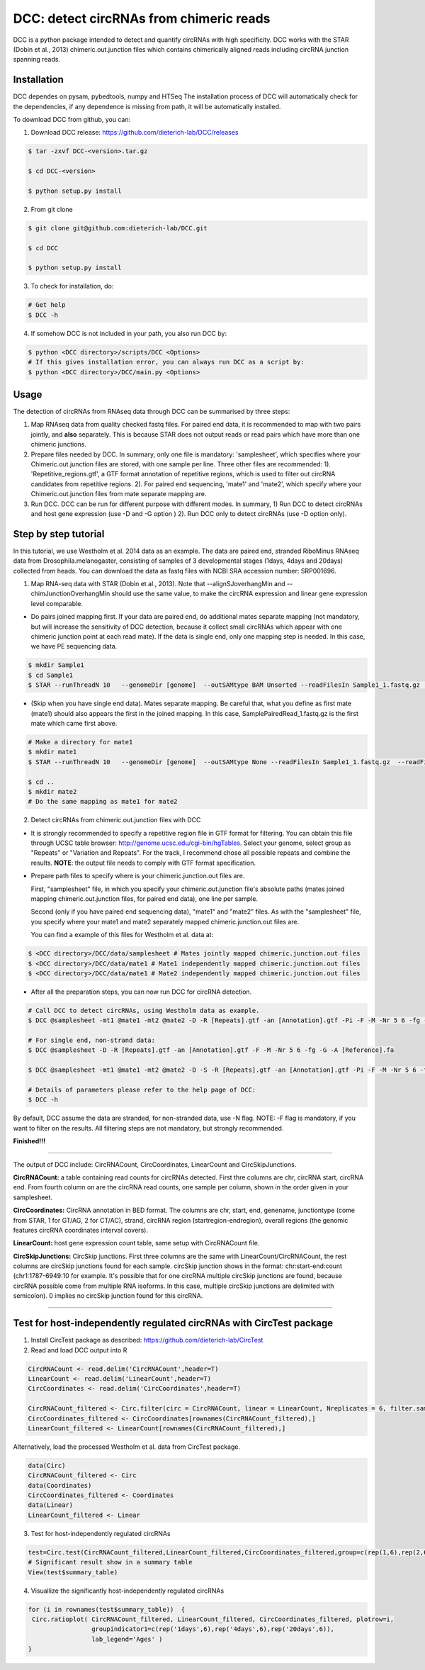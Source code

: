 *****************************************
DCC: detect circRNAs from chimeric reads
*****************************************
DCC is a python package intended to detect and quantify circRNAs with high specificity. DCC works with the STAR (Dobin et al., 2013) chimeric.out.junction 
files which contains chimerically aligned reads including circRNA junction spanning reads. 

=============
Installation
=============

DCC dependes on pysam, pybedtools, numpy and HTSeq
The installation process of DCC will automatically check for the dependencies, if any dependence is missing from path, it will be automatically installed.

To download DCC from github, you can:

1) Download DCC release: https://github.com/dieterich-lab/DCC/releases
  
.. code-block:: bash

 $ tar -zxvf DCC-<version>.tar.gz
 
 $ cd DCC-<version>
 
 $ python setup.py install
  
2) From git clone

.. code-block:: bash

  $ git clone git@github.com:dieterich-lab/DCC.git
  
  $ cd DCC
  
  $ python setup.py install

3) To check for installation, do:

.. code-block:: bash
  
  # Get help
  $ DCC -h

4) If somehow DCC is not included in your path, you also run DCC by:

.. code-block:: bash
 
  $ python <DCC directory>/scripts/DCC <Options>
  # If this gives installation error, you can always run DCC as a script by:
  $ python <DCC directory>/DCC/main.py <Options>
  

========
Usage
========
The detection of circRNAs from RNAseq data through DCC can be summarised by three steps:

1. Map RNAseq data from quality checked fastq files. For paired end data, it is recommended to map with two pairs jointly, and **also** separately. This is because STAR does not output reads or read pairs which have more than one chimeric junctions. 

2. Prepare files needed by DCC. In summary, only one file is mandatory: 'samplesheet', which specifies where your Chimeric.out.junction files are stored, with one sample per line. Three other files are recommended: 1). 'Repetitive_regions.gtf', a GTF format annotation of repetitive regions, which is used to filter out circRNA candidates from repetitive regions. 2). For paired end sequencing, 'mate1' and 'mate2', which specify where your Chimeric.out.junction files from mate separate mapping are.

3. Run DCC. DCC can be run for different purpose with different modes. In summary, 1) Run DCC to detect circRNAs and host gene expression (use -D and -G option ) 2). Run DCC only to detect circRNAs (use -D option only). 

.. 3) Run DCC to count host gene expression with a custom provided circRNA list in BED format (use -G option, provide custom circRNA with -C option). 

========================
Step by step tutorial
========================
In this tutorial, we use Westholm et al. 2014 data as an example. The data are paired end, stranded RiboMinus RNAseq data from Drosophila.melanogaster, consisting of samples of 3 developmental stages (1days, 4days and 20days) collected from heads. You can download the data as fastq files with NCBI SRA accession number: SRP001696. 

1. Map RNA-seq data with STAR (Dobin et al., 2013). Note that --alignSJoverhangMin and --chimJunctionOverhangMin should use the same value, to make the circRNA expression and linear gene expression level comparable. 

* Do pairs joined mapping first. If your data are paired end, do additional mates separate mapping (not mandatory, but will increase the sensitivity of DCC detection, because it collect small circRNAs which appear with one chimeric junction point at each read mate). If the data is single end, only one mapping step is needed. In this case, we have PE sequencing data.

.. code-block:: bash

  $ mkdir Sample1
  $ cd Sample1
  $ STAR --runThreadN 10   --genomeDir [genome]  --outSAMtype BAM Unsorted --readFilesIn Sample1_1.fastq.gz  Sample1_2.fastq.gz   --readFilesCommand zcat  --outFileNamePrefix [sample prefix] --outReadsUnmapped Fastx  --outSJfilterOverhangMin 15 15 15 15 --alignSJoverhangMin 15 --alignSJDBoverhangMin 15 --outFilterMultimapNmax 20   --outFilterScoreMin 1   --outFilterMatchNmin 1   --outFilterMismatchNmax 2  --chimSegmentMin 15    --chimScoreMin 15   --chimScoreSeparation 10  --chimJunctionOverhangMin 15


* (Skip when you have single end data). Mates separate mapping. Be careful that, what you define as first mate (mate1) should also appears the first in the joined mapping. In this case, SamplePairedRead_1.fastq.gz is the first mate which came first above.

.. code-block:: bash

  # Make a directory for mate1
  $ mkdir mate1
  $ STAR --runThreadN 10   --genomeDir [genome]  --outSAMtype None --readFilesIn Sample1_1.fastq.gz  --readFilesCommand zcat   --outFileNamePrefix [sample prefix] --outReadsUnmapped Fastx  --outSJfilterOverhangMin 15 15 15 15 --alignSJoverhangMin 15 --alignSJDBoverhangMin 15 --seedSearchStartLmax 30  --outFilterMultimapNmax 20   --outFilterScoreMin 1   --outFilterMatchNmin 1   --outFilterMismatchNmax 2  --chimSegmentMin 15    --chimScoreMin 15   --chimScoreSeparation 10  --chimJunctionOverhangMin 15

  $ cd ..
  $ mkdir mate2
  # Do the same mapping as mate1 for mate2

2. Detect circRNAs from chimeric.out.junction files with DCC

- It is strongly recommended to specify a repetitive region file in GTF format for filtering. You can obtain this file through UCSC table browser: http://genome.ucsc.edu/cgi-bin/hgTables. Select your genome, select group as "Repeats" or "Variation and Repeats". For the track, I recommend chose all possible repeats and combine the results. **NOTE**: the output file needs to comply with GTF format specification.

- Prepare path files to specify where is your chimeric.junction.out files are. 

  First, "samplesheet" file, in which you specify your chimeric.out.junction file's absolute paths (mates joined mapping chimeric.out.junction files, for paired end data), one line per sample. 

  Second (only if you have paired end sequencing data), "mate1" and "mate2" files. As with the "samplesheet" file, you specify where your mate1 and mate2 separately mapped chimeric.junction.out files are.

  You can find a example of this files for Westholm et al. data at:
  
.. code-block:: bash

  $ <DCC directory>/DCC/data/samplesheet # Mates jointly mapped chimeric.junction.out files
  $ <DCC directory>/DCC/data/mate1 # Mate1 independently mapped chimeric.junction.out files
  $ <DCC directory>/DCC/data/mate1 # Mate2 independently mapped chimeric.junction.out files

- After all the preparation steps, you can now run DCC for circRNA detection. 


.. code-block:: bash

  # Call DCC to detect circRNAs, using Westholm data as example.
  $ DCC @samplesheet -mt1 @mate1 -mt2 @mate2 -D -R [Repeats].gtf -an [Annotation].gtf -Pi -F -M -Nr 5 6 -fg -G -A [Reference].fa

  # For single end, non-strand data:
  $ DCC @samplesheet -D -R [Repeats].gtf -an [Annotation].gtf -F -M -Nr 5 6 -fg -G -A [Reference].fa

  $ DCC @samplesheet -mt1 @mate1 -mt2 @mate2 -D -S -R [Repeats].gtf -an [Annotation].gtf -Pi -F -M -Nr 5 6 -fg

  # Details of parameters please refer to the help page of DCC:
  $ DCC -h

By default, DCC assume the data are stranded, for non-stranded data, use -N flag.
NOTE: -F flag is mandatory, if you want to filter on the results. All filtering steps are not mandatory, but strongly recommended.

**Finished!!!**

--------------------

The output of DCC include: CircRNACount, CircCoordinates, LinearCount and CircSkipJunctions.

**CircRNACount:** a table containing read counts for circRNAs detected. First thre columns are chr, circRNA start, circRNA end. From fourth column on are the circRNA read counts, one sample per column, shown in the order given in your samplesheet.

**CircCoordinates:** CircRNA annotation in BED format. The columns are chr, start, end, genename, junctiontype (come from STAR, 1 for GT/AG, 2 for CT/AC), strand, circRNA region (startregion-endregion), overall regions (the genomic features circRNA coordinates interval covers).

**LinearCount:** host gene expression count table, same setup with CircRNACount file.

**CircSkipJunctions:** CircSkip junctions. First three columns are the same with LinearCount/CircRNACount, the rest columns are circSkip junctions found for each sample. circSkip junction shows in the format: chr:start-end:count (chr1:1787-6949:10 for example. It's possible that for one circRNA multiple circSkip junctions are found, because circRNA possible come from multiple RNA isoforms. In this case, multiple circSkip junctions are delimited with semicolon). 0 implies no circSkip junction found for this circRNA.

-----------------------------------


========================================================================
Test for host-independently regulated circRNAs with CircTest package
========================================================================

1) Install CircTest package as described: https://github.com/dieterich-lab/CircTest

2) Read and load DCC output into R

.. code-block:: R

  CircRNACount <- read.delim('CircRNACount',header=T)
  LinearCount <- read.delim('LinearCount',header=T)
  CircCoordinates <- read.delim('CircCoordinates',header=T)

  CircRNACount_filtered <- Circ.filter(circ = CircRNACount, linear = LinearCount, Nreplicates = 6, filter.sample = 6, filter.count = 5, percentage = 0.1)
  CircCoordinates_filtered <- CircCoordinates[rownames(CircRNACount_filtered),]
  LinearCount_filtered <- LinearCount[rownames(CircRNACount_filtered),]

Alternatively, load the processed Westholm et al. data from CircTest package.

.. code-block:: R

  data(Circ)
  CircRNACount_filtered <- Circ
  data(Coordinates)
  CircCoordinates_filtered <- Coordinates
  data(Linear)
  LinearCount_filtered <- Linear

3) Test for host-independently regulated circRNAs

.. code-block:: R 

 test=Circ.test(CircRNACount_filtered,LinearCount_filtered,CircCoordinates_filtered,group=c(rep(1,6),rep(2,6),rep(3,6)))
 # Significant result show in a summary table
 View(test$summary_table)

4) Visuallize the significantly host-independently regulated circRNAs

.. code-block:: R

 for (i in rownames(test$summary_table))  {
  Circ.ratioplot( CircRNACount_filtered, LinearCount_filtered, CircCoordinates_filtered, plotrow=i, 
                  groupindicator1=c(rep('1days',6),rep('4days',6),rep('20days',6)), 
                  lab_legend='Ages' )
 }
